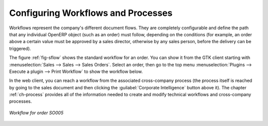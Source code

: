 .. index::
   single: workflow
   single: process

Configuring Workflows and Processes
===================================

Workflows represent the company's different document flows. They are completely configurable and
define the path that any individual OpenERP object (such as an order) must follow, depending on the conditions
(for example, an order above a certain value must be approved by a sales director, otherwise by any
sales person, before the delivery can be triggered).

The figure :ref:`fig-sflow` shows the standard workflow for an order. You can show it from the GTK client
starting with :menuselection:`Sales --> Sales --> Sales Orders`. Select an
order, then go to the top menu :menuselection:`Plugins --> Execute a plugin --> Print Workflow` to
show the workflow below.

In the web client, you can reach a workflow from the associated cross-company process
(the process itself is reached by going to the sales document and then clicking the 
:guilabel:`Corporate Intelligence` button above it). 
The chapter :ref:`ch-process` provides all of the information
needed to create and modify technical workflows and cross-company processes.

.. _fig-sflow:

.. figure::  images/sales_workflow.png
   :scale: 65
   :align: center

   *Workflow for order SO005*

.. Copyright © Open Object Press. All rights reserved.

.. You may take electronic copy of this publication and distribute it if you don't
.. change the content. You can also print a copy to be read by yourself only.

.. We have contracts with different publishers in different countries to sell and
.. distribute paper or electronic based versions of this book (translated or not)
.. in bookstores. This helps to distribute and promote the OpenERP product. It
.. also helps us to create incentives to pay contributors and authors using author
.. rights of these sales.

.. Due to this, grants to translate, modify or sell this book are strictly
.. forbidden, unless Tiny SPRL (representing Open Object Press) gives you a
.. written authorisation for this.

.. Many of the designations used by manufacturers and suppliers to distinguish their
.. products are claimed as trademarks. Where those designations appear in this book,
.. and Open Object Press was aware of a trademark claim, the designations have been
.. printed in initial capitals.

.. While every precaution has been taken in the preparation of this book, the publisher
.. and the authors assume no responsibility for errors or omissions, or for damages
.. resulting from the use of the information contained herein.

.. Published by Open Object Press, Grand Rosière, Belgium
